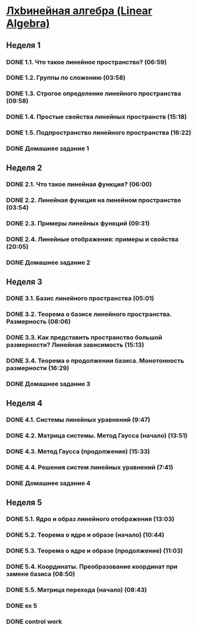 ﻿* [[https://class.coursera.org/linalg-001/lecture][Лxbинейная алгебра (Linear Algebra)]]

** Неделя 1
*** DONE 1.1. Что такое линейное пространство? (06:59)
    CLOSED: [2015-02-09 Mon 16:32]
*** DONE 1.2. Группы по сложению (03:58)
    CLOSED: [2015-02-09 Mon 16:36]
*** DONE 1.3. Строгое определение линейного пространства (09:58)
    CLOSED: [2015-02-09 Mon 16:54]


*** DONE 1.4. Простые свойства линейных пространств (15:18)
    CLOSED: [2015-02-11 Wed 07:55]

*** DONE 1.5. Подпространство линейного пространства (16:22)
    CLOSED: [2015-02-12 Thu 08:22]
*** DONE Домашнее задание 1
    CLOSED: [2015-02-13 Fri 07:17]


** Неделя 2
*** DONE 2.1. Что такое линейная функция? (06:00)
    CLOSED: [2015-02-13 Fri 07:23]
*** DONE 2.2. Линейная функция на линейном пространстве (03:54)
    CLOSED: [2015-02-13 Fri 07:29]
*** DONE 2.3. Примеры линейных функций (09:31)
    CLOSED: [2015-02-14 Sat 07:27]
*** DONE 2.4. Линейные отображения: примеры и свойства (20:05)
    CLOSED: [2015-02-16 Mon 07:27]
*** DONE Домашнее задание 2
    CLOSED: [2015-02-16 Mon 07:44]



** Неделя 3
*** DONE 3.1. Базис линейного пространства (05:01)
    CLOSED: [2015-02-17 Tue 08:05]

*** DONE 3.2. Теорема о базисе линейного пространства. Размерность (08:06)
    CLOSED: [2015-02-20 Fri 07:05]
*** DONE 3.3. Как представить пространство большой размерности? Линейная зависимость (15:13)
    CLOSED: [2015-02-22 Sun 06:21]
*** DONE 3.4. Теорема о продолжении базиса. Монотонность размерности (16:29)
    CLOSED: [2015-02-23 Mon 08:03]

*** DONE Домашнее задание 3
    CLOSED: [2015-02-23 Mon 08:53]


** Неделя 4
*** DONE 4.1. Системы линейных уравнений (9:47)
    CLOSED: [2015-02-24 Tue 06:50]
*** DONE 4.2. Матрица системы. Метод Гаусса (начало) (13:51)
    CLOSED: [2015-02-24 Tue 07:04]
*** DONE 4.3. Метод Гаусса (продолжение) (15:33)
    CLOSED: [2015-02-25 Wed 06:10]
*** DONE 4.4. Решения систем линейных уравнений (7:41)
    CLOSED: [2015-02-25 Wed 06:18]

*** DONE Домашнее задание 4 
    CLOSED: [2015-02-25 Wed 07:06]


** Неделя 5 
*** DONE 5.1. Ядро и образ линейного отображения (13:03)
    CLOSED: [2015-03-03 Tue 06:34] SCHEDULED: <2015-03-03 Tue>
*** DONE 5.2. Теорема о ядре и образе (начало) (10:44)
    CLOSED: [2015-03-04 Wed 05:43] SCHEDULED: <2015-03-04 Wed>
*** DONE 5.3. Теорема о ядре и образе (продолжение) (11:03)
    CLOSED: [2015-03-04 Wed 05:52] SCHEDULED: <2015-03-04 Wed>
*** DONE 5.4. Координаты. Преобразование координат при замене базиса (08:50)
    CLOSED: [2015-03-05 Thu 06:21] SCHEDULED: <2015-03-05 Հնգ>
*** DONE 5.5. Матрица перехода (начало) (08:43)
    CLOSED: [2015-03-05 Thu 06:29] SCHEDULED: <2015-03-05 Հնգ>



*** DONE ex 5
    CLOSED: [2015-03-05 Thu 07:05]
*** DONE control work 
    CLOSED: [2015-03-05 Thu 07:05]
